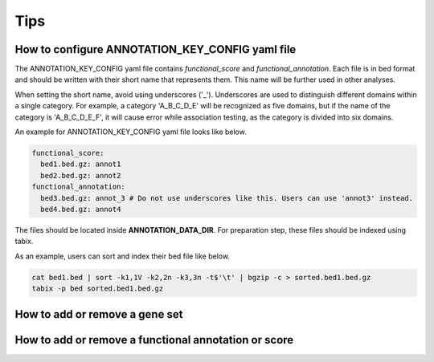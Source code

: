 .. _tips:

**********************
Tips
**********************


How to configure ANNOTATION_KEY_CONFIG yaml file
######################################################

The ANNOTATION_KEY_CONFIG yaml file contains *functional_score* and *functional_annotation*. Each file is in bed format and should be written with their short name that represents them. This name will be further used in other analyses.

When setting the short name, avoid using underscores ('_'). Underscores are used to distinguish different domains within a single category. For example, a category 'A_B_C_D_E' will be recognized as five domains, but if the name of the category is 'A_B_C_D_E_F', it will cause error while association testing, as the category is divided into six domains.

An example for ANNOTATION_KEY_CONFIG yaml file looks like below.

.. code-block:: solidity

  functional_score:
    bed1.bed.gz: annot1
    bed2.bed.gz: annot2
  functional_annotation:
    bed3.bed.gz: annot_3 # Do not use underscores like this. Users can use 'annot3' instead.
    bed4.bed.gz: annot4

The files should be located inside **ANNOTATION_DATA_DIR**. For preparation step, these files should be indexed using tabix.

As an example, users can sort and index their bed file like below.

.. code-block:: solidity
  
  cat bed1.bed | sort -k1,1V -k2,2n -k3,3n -t$'\t' | bgzip -c > sorted.bed1.bed.gz
  tabix -p bed sorted.bed1.bed.gz




How to add or remove a gene set
######################################################


How to add or remove a functional annotation or score
######################################################

